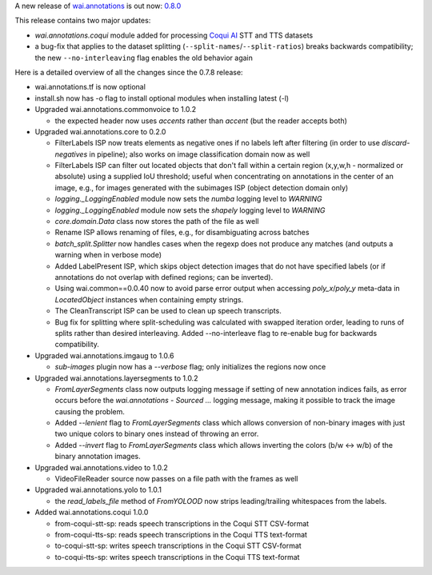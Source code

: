 .. title: wai.annotations release 0.8.0
.. slug: 2022-09-06-waiannotations-release-0-8-0
.. date: 2022-09-06 15:38:00 UTC+12:00
.. tags: release
.. category: data
.. link: 
.. description: 
.. type: text


A new release of `wai.annotations <https://github.com/waikato-ufdl/wai-annotations>`__ is out now: `0.8.0 <https://github.com/waikato-ufdl/wai-annotations/releases/tag/v0.8.0>`__

This release contains two major updates:

* `wai.annotations.coqui` module added for processing `Coqui AI <https://github.com/coqui-ai>`__ STT and TTS datasets
* a bug-fix that applies to the dataset splitting (``--split-names``/``--split-ratios``) breaks backwards compatibility;
  the new ``--no-interleaving`` flag enables the old behavior again

Here is a detailed overview of all the changes since the 0.7.8 release:

* wai.annotations.tf is now optional
* install.sh now has -o flag to install optional modules when installing latest (-l)
* Upgraded wai.annotations.commonvoice to 1.0.2

  * the expected header now uses *accents* rather than *accent* (but the reader accepts both)

* Upgraded wai.annotations.core to 0.2.0

  * FilterLabels ISP now treats elements as negative ones if no labels left after
    filtering (in order to use `discard-negatives` in pipeline); also works on
    image classification domain now as well
  * FilterLabels ISP can filter out located objects that don't fall within a certain
    region (x,y,w,h - normalized or absolute) using a supplied IoU threshold; useful
    when concentrating on annotations in the center of an image, e.g., for images
    generated with the subimages ISP (object detection domain only)
  * `logging._LoggingEnabled` module now sets the *numba* logging level to `WARNING`
  * `logging._LoggingEnabled` module now sets the *shapely* logging level to `WARNING`
  * `core.domain.Data` class now stores the path of the file as well
  * Rename ISP allows renaming of files, e.g., for disambiguating across batches
  * `batch_split.Splitter` now handles cases when the regexp does not produce any matches
    (and outputs a warning when in verbose mode)
  * Added LabelPresent ISP, which skips object detection images that do not have specified
    labels (or if annotations do not overlap with defined regions; can be inverted).
  * Using wai.common==0.0.40 now to avoid parse error output when accessing `poly_x`/`poly_y`
    meta-data in `LocatedObject` instances when containing empty strings.
  * The CleanTranscript ISP can be used to clean up speech transcripts.
  * Bug fix for splitting where split-scheduling was calculated with swapped iteration order,
    leading to runs of splits rather than desired interleaving. Added --no-interleave flag to
    re-enable bug for backwards compatibility.

* Upgraded wai.annotations.imgaug to 1.0.6

  * `sub-images` plugin now has a `--verbose` flag; only initializes the regions now once

* Upgraded wai.annotations.layersegments to 1.0.2

  * `FromLayerSegments` class now outputs logging message if setting of new annotation indices fails, as error
    occurs before the `wai.annotations - Sourced ...` logging message, making it possible to track the image
    causing the problem.
  * Added `--lenient` flag to `FromLayerSegments` class which allows conversion of non-binary images with just
    two unique colors to binary ones instead of throwing an error.
  * Added `--invert` flag to `FromLayerSegments` class which allows inverting the colors (b/w <-> w/b) of the
    binary annotation images.

* Upgraded wai.annotations.video to 1.0.2

  * VideoFileReader source now passes on a file path with the frames as well

* Upgraded wai.annotations.yolo to 1.0.1

  * the `read_labels_file` method of `FromYOLOOD` now strips leading/trailing whitespaces
    from the labels.

* Added wai.annotations.coqui 1.0.0

  * from-coqui-stt-sp: reads speech transcriptions in the Coqui STT CSV-format
  * from-coqui-tts-sp: reads speech transcriptions in the Coqui TTS text-format
  * to-coqui-stt-sp: writes speech transcriptions in the Coqui STT CSV-format
  * to-coqui-tts-sp: writes speech transcriptions in the Coqui TTS text-format
